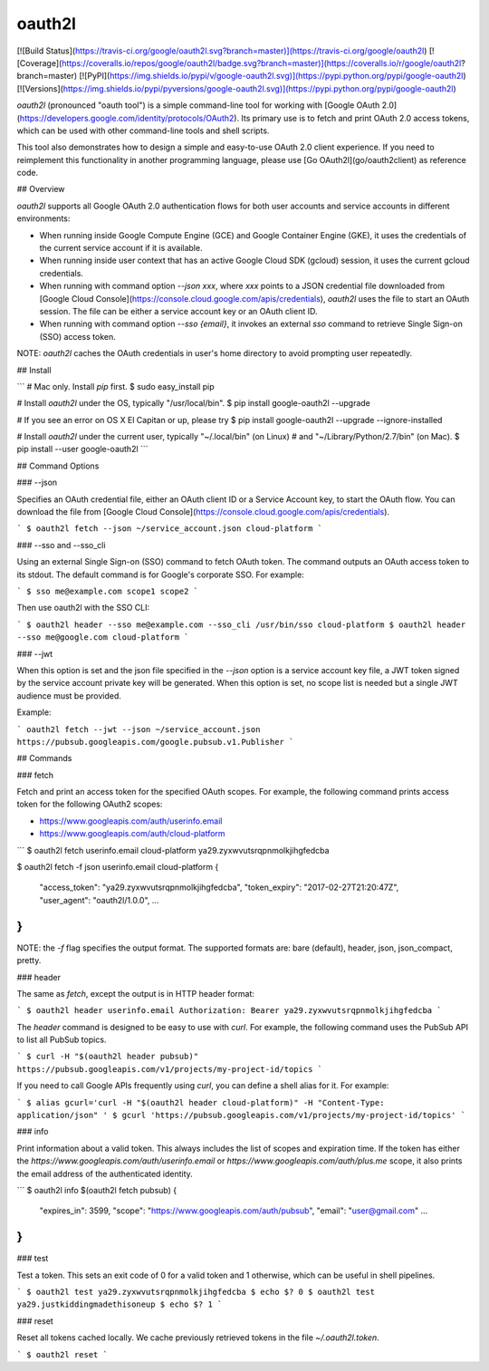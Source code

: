 oauth2l
-------

[![Build Status](https://travis-ci.org/google/oauth2l.svg?branch=master)](https://travis-ci.org/google/oauth2l)
[![Coverage](https://coveralls.io/repos/google/oauth2l/badge.svg?branch=master)](https://coveralls.io/r/google/oauth2l?branch=master)
[![PyPI](https://img.shields.io/pypi/v/google-oauth2l.svg)](https://pypi.python.org/pypi/google-oauth2l)
[![Versions](https://img.shields.io/pypi/pyversions/google-oauth2l.svg)](https://pypi.python.org/pypi/google-oauth2l)

`oauth2l` (pronounced "oauth tool") is a simple command-line tool for
working with
[Google OAuth 2.0](https://developers.google.com/identity/protocols/OAuth2).
Its primary use is to fetch and
print OAuth 2.0 access tokens, which can be used with other command-line
tools and shell scripts.

This tool also demonstrates how to design a simple and easy-to-use OAuth
2.0 client experience. If you need to reimplement this functionality in
another programming language, please use [Go OAuth2l](go/oauth2client)
as reference code.

## Overview

`oauth2l` supports all Google OAuth 2.0 authentication flows for both user
accounts and service accounts in different environments:

*   When running inside Google Compute Engine (GCE) and Google Container
    Engine (GKE), it uses the credentials of the current service account
    if it is available.

*   When running inside user context that has an active Google Cloud SDK
    (gcloud) session, it uses the current gcloud credentials.

*   When running with command option `--json xxx`, where `xxx` points to
    a JSON credential file downloaded from
    [Google Cloud Console](https://console.cloud.google.com/apis/credentials),
    `oauth2l` uses the file to start an OAuth session. The file can be
    either a service account key or an OAuth client ID.

*   When running with command option `--sso {email}`, it invokes an
    external `sso` command to retrieve Single Sign-on (SSO) access token.

NOTE: `oauth2l` caches the OAuth credentials in user's home directory to
avoid prompting user repeatedly.

## Install

```
# Mac only. Install `pip` first.
$ sudo easy_install pip

# Install `oauth2l` under the OS, typically "/usr/local/bin".
$ pip install google-oauth2l --upgrade

# If you see an error on OS X El Capitan or up, please try
$ pip install google-oauth2l --upgrade --ignore-installed

# Install `oauth2l` under the current user, typically "~/.local/bin" (on Linux)
# and "~/Library/Python/2.7/bin" (on Mac).
$ pip install --user google-oauth2l
```

## Command Options

### --json

Specifies an OAuth credential file, either an OAuth client ID or a Service
Account key, to start the OAuth flow. You can download the file from
[Google Cloud Console](https://console.cloud.google.com/apis/credentials).

```
$ oauth2l fetch --json ~/service_account.json cloud-platform
```

### --sso and --sso_cli

Using an external Single Sign-on (SSO) command to fetch OAuth token.
The command outputs an OAuth access token to its stdout. The default
command is for Google's corporate SSO. For example:

```
$ sso me@example.com scope1 scope2
```

Then use oauth2l with the SSO CLI:

```
$ oauth2l header --sso me@example.com --sso_cli /usr/bin/sso cloud-platform
$ oauth2l header --sso me@google.com cloud-platform
```

### --jwt

When this option is set and the json file specified in the `--json` option
is a service account key file, a JWT token signed by the service account
private key will be generated. When this option is set, no scope list is
needed but a single JWT audience must be provided.

Example:

```
oauth2l fetch --jwt --json ~/service_account.json https://pubsub.googleapis.com/google.pubsub.v1.Publisher
```

## Commands

### fetch

Fetch and print an access token for the specified OAuth scopes. For example,
the following command prints access token for the following OAuth2 scopes:

*   https://www.googleapis.com/auth/userinfo.email
*   https://www.googleapis.com/auth/cloud-platform

```
$ oauth2l fetch userinfo.email cloud-platform
ya29.zyxwvutsrqpnmolkjihgfedcba

$ oauth2l fetch -f json userinfo.email cloud-platform
{
  "access_token": "ya29.zyxwvutsrqpnmolkjihgfedcba",
  "token_expiry": "2017-02-27T21:20:47Z",
  "user_agent": "oauth2l/1.0.0",
  ...
}
```

NOTE: the `-f` flag specifies the output format. The supported formats are:
bare (default), header, json, json_compact, pretty.

### header

The same as `fetch`, except the output is in HTTP header format:

```
$ oauth2l header userinfo.email
Authorization: Bearer ya29.zyxwvutsrqpnmolkjihgfedcba
```

The `header` command is designed to be easy to use with `curl`. For example,
the following command uses the PubSub API to list all PubSub topics.

```
$ curl -H "$(oauth2l header pubsub)" https://pubsub.googleapis.com/v1/projects/my-project-id/topics
```

If you need to call Google APIs frequently using `curl`, you can define a
shell alias for it. For example:

```
$ alias gcurl='curl -H "$(oauth2l header cloud-platform)" -H "Content-Type: application/json" '
$ gcurl 'https://pubsub.googleapis.com/v1/projects/my-project-id/topics'
```

### info

Print information about a valid token. This always includes the list of scopes
and expiration time. If the token has either the
`https://www.googleapis.com/auth/userinfo.email` or
`https://www.googleapis.com/auth/plus.me` scope, it also prints the email
address of the authenticated identity.

```
$ oauth2l info $(oauth2l fetch pubsub)
{
    "expires_in": 3599,
    "scope": "https://www.googleapis.com/auth/pubsub",
    "email": "user@gmail.com"
    ...
}
```

### test

Test a token. This sets an exit code of 0 for a valid token and 1 otherwise,
which can be useful in shell pipelines.

```
$ oauth2l test ya29.zyxwvutsrqpnmolkjihgfedcba
$ echo $?
0
$ oauth2l test ya29.justkiddingmadethisoneup
$ echo $?
1
```

### reset

Reset all tokens cached locally. We cache previously retrieved tokens in the
file `~/.oauth2l.token`.

```
$ oauth2l reset
```


